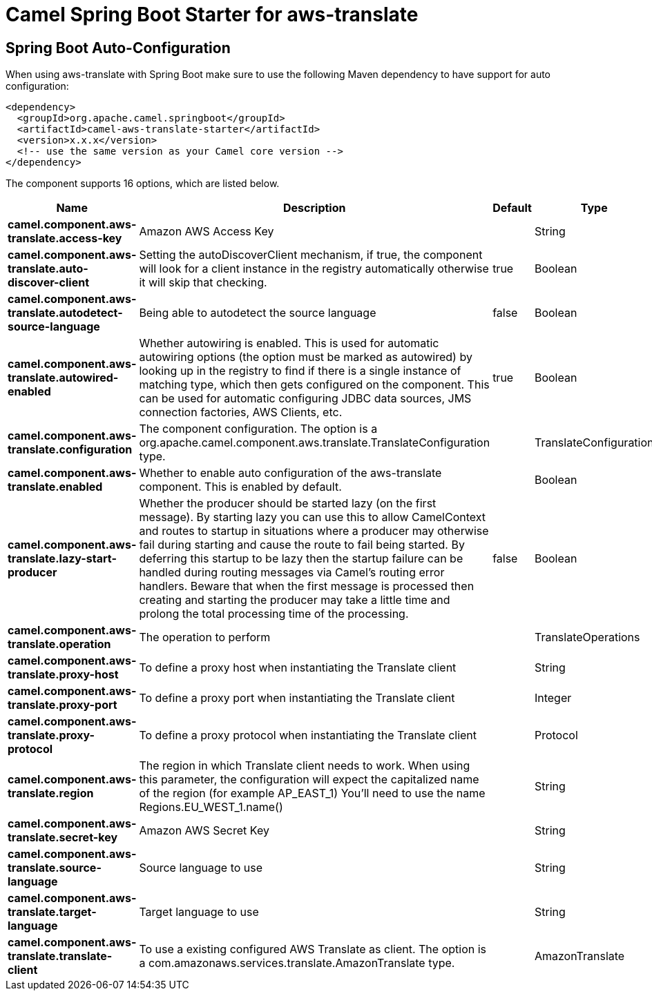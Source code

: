 // spring-boot-auto-configure options: START
:page-partial:
:doctitle: Camel Spring Boot Starter for aws-translate

== Spring Boot Auto-Configuration

When using aws-translate with Spring Boot make sure to use the following Maven dependency to have support for auto configuration:

[source,xml]
----
<dependency>
  <groupId>org.apache.camel.springboot</groupId>
  <artifactId>camel-aws-translate-starter</artifactId>
  <version>x.x.x</version>
  <!-- use the same version as your Camel core version -->
</dependency>
----


The component supports 16 options, which are listed below.



[width="100%",cols="2,5,^1,2",options="header"]
|===
| Name | Description | Default | Type
| *camel.component.aws-translate.access-key* | Amazon AWS Access Key |  | String
| *camel.component.aws-translate.auto-discover-client* | Setting the autoDiscoverClient mechanism, if true, the component will look for a client instance in the registry automatically otherwise it will skip that checking. | true | Boolean
| *camel.component.aws-translate.autodetect-source-language* | Being able to autodetect the source language | false | Boolean
| *camel.component.aws-translate.autowired-enabled* | Whether autowiring is enabled. This is used for automatic autowiring options (the option must be marked as autowired) by looking up in the registry to find if there is a single instance of matching type, which then gets configured on the component. This can be used for automatic configuring JDBC data sources, JMS connection factories, AWS Clients, etc. | true | Boolean
| *camel.component.aws-translate.configuration* | The component configuration. The option is a org.apache.camel.component.aws.translate.TranslateConfiguration type. |  | TranslateConfiguration
| *camel.component.aws-translate.enabled* | Whether to enable auto configuration of the aws-translate component. This is enabled by default. |  | Boolean
| *camel.component.aws-translate.lazy-start-producer* | Whether the producer should be started lazy (on the first message). By starting lazy you can use this to allow CamelContext and routes to startup in situations where a producer may otherwise fail during starting and cause the route to fail being started. By deferring this startup to be lazy then the startup failure can be handled during routing messages via Camel's routing error handlers. Beware that when the first message is processed then creating and starting the producer may take a little time and prolong the total processing time of the processing. | false | Boolean
| *camel.component.aws-translate.operation* | The operation to perform |  | TranslateOperations
| *camel.component.aws-translate.proxy-host* | To define a proxy host when instantiating the Translate client |  | String
| *camel.component.aws-translate.proxy-port* | To define a proxy port when instantiating the Translate client |  | Integer
| *camel.component.aws-translate.proxy-protocol* | To define a proxy protocol when instantiating the Translate client |  | Protocol
| *camel.component.aws-translate.region* | The region in which Translate client needs to work. When using this parameter, the configuration will expect the capitalized name of the region (for example AP_EAST_1) You'll need to use the name Regions.EU_WEST_1.name() |  | String
| *camel.component.aws-translate.secret-key* | Amazon AWS Secret Key |  | String
| *camel.component.aws-translate.source-language* | Source language to use |  | String
| *camel.component.aws-translate.target-language* | Target language to use |  | String
| *camel.component.aws-translate.translate-client* | To use a existing configured AWS Translate as client. The option is a com.amazonaws.services.translate.AmazonTranslate type. |  | AmazonTranslate
|===
// spring-boot-auto-configure options: END
